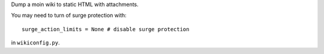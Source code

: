 Dump a moin wiki to static HTML with attachments.

You may need to turn of surge protection with::
    
    surge_action_limits = None # disable surge protection

in ``wikiconfig.py``.
